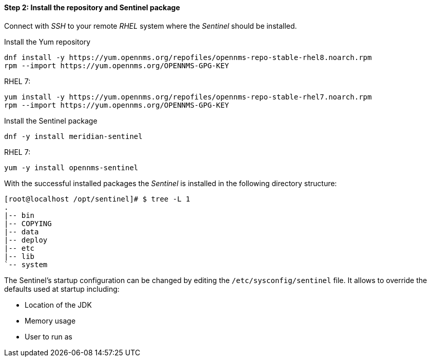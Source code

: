 ==== Step 2: Install the repository and Sentinel package

Connect with _SSH_ to your remote _RHEL_ system where the _Sentinel_ should be installed.

.Install the Yum repository
[source, shell]
----
dnf install -y https://yum.opennms.org/repofiles/opennms-repo-stable-rhel8.noarch.rpm
rpm --import https://yum.opennms.org/OPENNMS-GPG-KEY
----

.RHEL 7:
[source, shell]
----
yum install -y https://yum.opennms.org/repofiles/opennms-repo-stable-rhel7.noarch.rpm
rpm --import https://yum.opennms.org/OPENNMS-GPG-KEY
----

.Install the Sentinel package
[source, bash]
----
dnf -y install meridian-sentinel
----

.RHEL 7:
[source, bash]
----
yum -y install opennms-sentinel
----

With the successful installed packages the _Sentinel_ is installed in the following directory structure:

[source, shell]
----
[root@localhost /opt/sentinel]# $ tree -L 1
.
|-- bin
|-- COPYING
|-- data
|-- deploy
|-- etc
|-- lib
`-- system
----

The Sentinel's startup configuration can be changed by editing the `/etc/sysconfig/sentinel` file.
It allows to override the defaults used at startup including:

* Location of the JDK
* Memory usage
* User to run as

